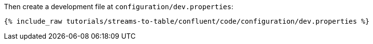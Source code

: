 Then create a development file at `configuration/dev.properties`:

+++++
<pre class="snippet"><code class="shell">{% include_raw tutorials/streams-to-table/confluent/code/configuration/dev.properties %}</code></pre>
+++++
